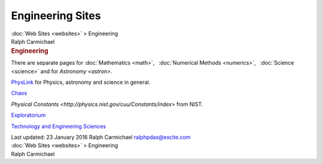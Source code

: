=================
Engineering Sites
=================

.. container:: crumb

   :doc:`Web Sites <websites>` > Engineering

.. container:: newbanner

   Ralph Carmichael  

.. container::
   :name: header

   .. rubric:: Engineering
      :name: engineering

There are separate pages for :doc:`Mathematics <math>`,   :doc:`Numerical
Methods <numerics>`,   :doc:`Science <science>` and for
`Astronomy <astron>`.

`PhysLink <http://www.physlink.com>`__ for Physics, astronomy and
science in general.

`Chaos <http://www.hypertextbook.com/chaos/>`__

`Physical
Constants <http://physics.nist.gov/cuu/Constants/index>` from
NIST.

`Exploratorium <http://www.exploratorium.edu>`__

`Technology and Engineering Sciences <http://www.techexpo.com/>`__

.. container::
   :name: footer

   Last updated: 23 January 2016
   Ralph Carmichael ralphpdas@excite.com

.. container:: crumb

   :doc:`Web Sites <websites>` > Engineering

.. container:: newbanner

   Ralph Carmichael  
